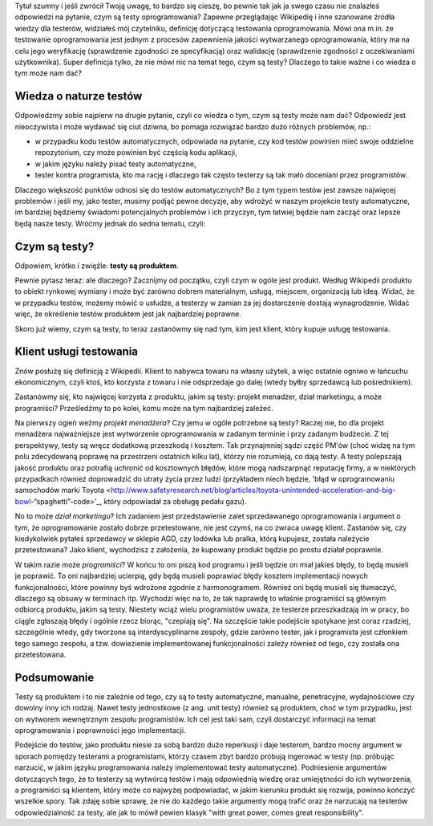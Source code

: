 .. title: Cała prawda o testach oprogramowania i czym one są
.. slug: cala-prawda-o-testach-oprogramowania-i-czym-one-sa
.. date: 2019-10-29 22:00:00 UTC+01:00
.. tags: testy, definicja, natura testów
.. category: definicja
.. link: 
.. description: Opis natury testów oprogramowania oraz krótka informacja o reperkusjach z tego wynikających
.. type: text
.. previewimage: /images/posts/testerembyc_600x600.png

Tytuł szumny i jeśli zwrócił Twoją uwagę, to bardzo się cieszę, bo pewnie tak jak ja swego czasu nie znalazłeś odpowiedzi na pytanie, czym są testy oprogramowania? Zapewne przeglądając Wikipedię i inne szanowane źródła wiedzy dla testerów, widziałeś mój czytelniku, definicję dotyczącą testowania oprogramowania. Mówi ona m.in. że testowanie oprogramowania jest jednym z procesów zapewnienia jakości wytwarzanego oprogramowania, który ma na celu jego weryfikację (sprawdzenie zgodności ze specyfikacją) oraz walidację (sprawdzenie zgodności z oczekiwaniami użytkownika). Super definicja tylko, że nie mówi nic na temat tego, czym są testy? Dlaczego to takie ważne i co wiedza o tym może nam dać?

.. more

Wiedza o naturze testów
-----------------------

Odpowiedzmy sobie najpierw na drugie pytanie, czyli co wiedza o tym, czym są testy może nam dać? Odpowiedź jest nieoczywista i może wydawać się ciut dziwna, bo pomaga rozwiązać bardzo dużo różnych problemów, np.:

- w przypadku kodu testów automatycznych, odpowiada na pytanie, czy kod testów powinien mieć swoje oddzielne repozytorium, czy może powinien być częścią kodu aplikacji,
- w jakim języku należy pisać testy automatyczne,
- tester kontra programista, kto ma rację i dlaczego tak często testerzy są tak mało doceniani przez programistów.

Dlaczego większość punktów odnosi się do testów automatycznych? Bo z tym typem testów jest zawsze najwięcej problemów i jeśli my, jako tester, musimy podjąć pewne decyzje, aby wdrożyć w naszym projekcie testy automatyczne, im bardziej będziemy świadomi potencjalnych problemów i ich przyczyn, tym łatwiej będzie nam zacząć oraz lepsze będą nasze testy. Wróćmy jednak do sedna tematu, czyli:

Czym są testy?
--------------

Odpowiem, krótko i zwięźle: **testy są produktem**.

Pewnie pytasz teraz: ale dlaczego? Zacznijmy od początku, czyli czym w ogóle jest produkt. Według Wikipedii produktu to obiekt rynkowej wymiany i może być zarówno dobrem materialnym, usługą, miejscem, organizacją lub ideą. Widać, że w przypadku testów, możemy mówić o usłudze, a testerzy w zamian za jej dostarczenie dostają wynagrodzenie. Widać więc, że określenie testów produktem jest jak najbardziej poprawne.

Skoro już wiemy, czym są testy, to teraz zastanówmy się nad tym, kim jest klient, który kupuje usługę testowania.

Klient usługi testowania
------------------------

Znów posłużę się definicją z Wikipedii. Klient to nabywca towaru na własny użytek, a więc ostatnie ogniwo w łańcuchu ekonomicznym, czyli ktoś, kto korzysta z towaru i nie odsprzedaje go dalej (wtedy byłby sprzedawcą lub pośrednikiem).

Zastanówmy się, kto najwięcej korzysta z produktu, jakim są testy: projekt menadżer, dział marketingu, a może programiści? Prześledźmy to po kolei, komu może na tym najbardziej zależeć.

Na pierwszy ogień weźmy *projekt menadżera*? Czy jemu w ogóle potrzebne są testy? Raczej nie, bo dla projekt menadżera najważniejsze jest wytworzenie oprogramowania w zadanym terminie i przy zadanym budżecie. Z tej perspektywy, testy są wręcz dodatkową przeszkodą i kosztem. Tak przynajmniej sądzi część PM'ów (choć widzę na tym polu zdecydowaną poprawę na przestrzeni ostatnich kilku lat), którzy nie rozumieją, co dają testy. A testy polepszają jakość produktu oraz potrafią uchronić od kosztownych błędów, które mogą nadszarpnąć reputację firmy, a w niektórych przypadkach również doprowadzić do utraty życia przez ludzi (przykładem niech będzie, 'błąd w oprogramowaniu samochodów marki Toyota <http://www.safetyresearch.net/blog/articles/toyota-unintended-acceleration-and-big-bowl-“spaghetti”-code>'_, który odpowiadał za obsługę pedału gazu).

No to może *dział marketingu*? Ich zadaniem jest przedstawienie zalet sprzedawanego oprogramowania i argument o tym, że oprogramowanie zostało dobrze przetestowane, nie jest czymś, na co zwraca uwagę klient. Zastanów się, czy kiedykolwiek pytałeś sprzedawcy w sklepie AGD, czy lodówka lub pralka, którą kupujesz, została należycie przetestowana? Jako klient, wychodzisz z założenia, że kupowany produkt będzie po prostu działał poprawnie.

W takim razie może *programiści*? W końcu to oni piszą kod programu i jeśli będzie on miał jakieś błędy, to będą musieli je poprawić. To oni najbardziej ucierpią, gdy będą musieli poprawiać błędy kosztem implementacji nowych funkcjonalności, które powinny byś wdrożone zgodnie z harmonogramem. Również oni będą musieli się tłumaczyć, dlaczego są obsuwy w terminach itp. Wychodzi więc na to, że tak naprawdę to właśnie programiści są głównym odbiorcą produktu, jakim są testy. Niestety wciąż wielu programistów uważa, że testerze przeszkadzają im w pracy, bo ciągle zgłaszają błędy i ogólnie rzecz biorąc, "czepiają się". Na szczęście takie podejście spotykane jest coraz rzadziej, szczególnie wtedy, gdy tworzone są interdyscyplinarne zespoły, gdzie zarówno tester, jak i programista jest członkiem tego samego zespołu, a tzw. dowiezienie implementowanej funkcjonalności zależy również od tego, czy została ona przetestowana.

Podsumowanie
------------

Testy są produktem i to nie zależnie od tego, czy są to testy automatyczne, manualne, penetracyjne, wydajnościowe czy dowolny inny ich rodzaj. Nawet testy jednostkowe (z ang. unit testy) również są produktem, choć w tym przypadku, jest on wytworem wewnętrznym zespołu programistów. Ich cel jest taki sam, czyli dostarczyć informacji na temat oprogramowania i poprawności jego implementacji.

Podejście do testów, jako produktu niesie za sobą bardzo dużo reperkusji i daje testerom, bardzo mocny argument w sporach pomiędzy testerami a programistami, którzy czasem zbyt bardzo próbują ingerować w testy (np. próbując narzucić, w jakim języku programowania należy implementować testy automatyczne). Podniesienie argumentów dotyczących tego, że to testerzy są wytwórcą testów i mają odpowiednią wiedzę oraz umiejętności do ich wytworzenia, a programiści są klientem, który może co najwyżej podpowiadać, w jakim kierunku produkt się rozwija, powinno kończyć wszelkie spory. Tak zdaję sobie sprawę, że nie do każdego takie argumenty mogą trafić oraz że narzucają na testerów odpowiedzialność za testy, ale jak to mówił pewien klasyk "with great power, comes great responsibility".
